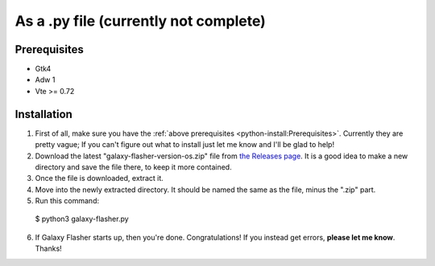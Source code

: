 As a .py file (currently not complete)
======================================

Prerequisites
-------------    
* Gtk4
* Adw 1
* Vte >= 0.72

Installation
------------

1. First of all, make sure you have the :ref:`above prerequisites <python-install:Prerequisites>`. Currently they are pretty vague; If you can't figure out what to install just let me know and I'll be glad to help!

2. Download the latest "galaxy-flasher-version-os.zip" file from `the Releases page <https://github.com/ethical-haquer/Galaxy-Flasher/releases/>`_. It is a good idea to make a new directory and save the file there, to keep it more contained.

3. Once the file is downloaded, extract it.

4. Move into the newly extracted directory. It should be named the same as the file, minus the ".zip" part.

5. Run this command::

  $ python3 galaxy-flasher.py

6. If Galaxy Flasher starts up, then you're done. Congratulations! If you instead get errors, **please let me know**. Thanks!
